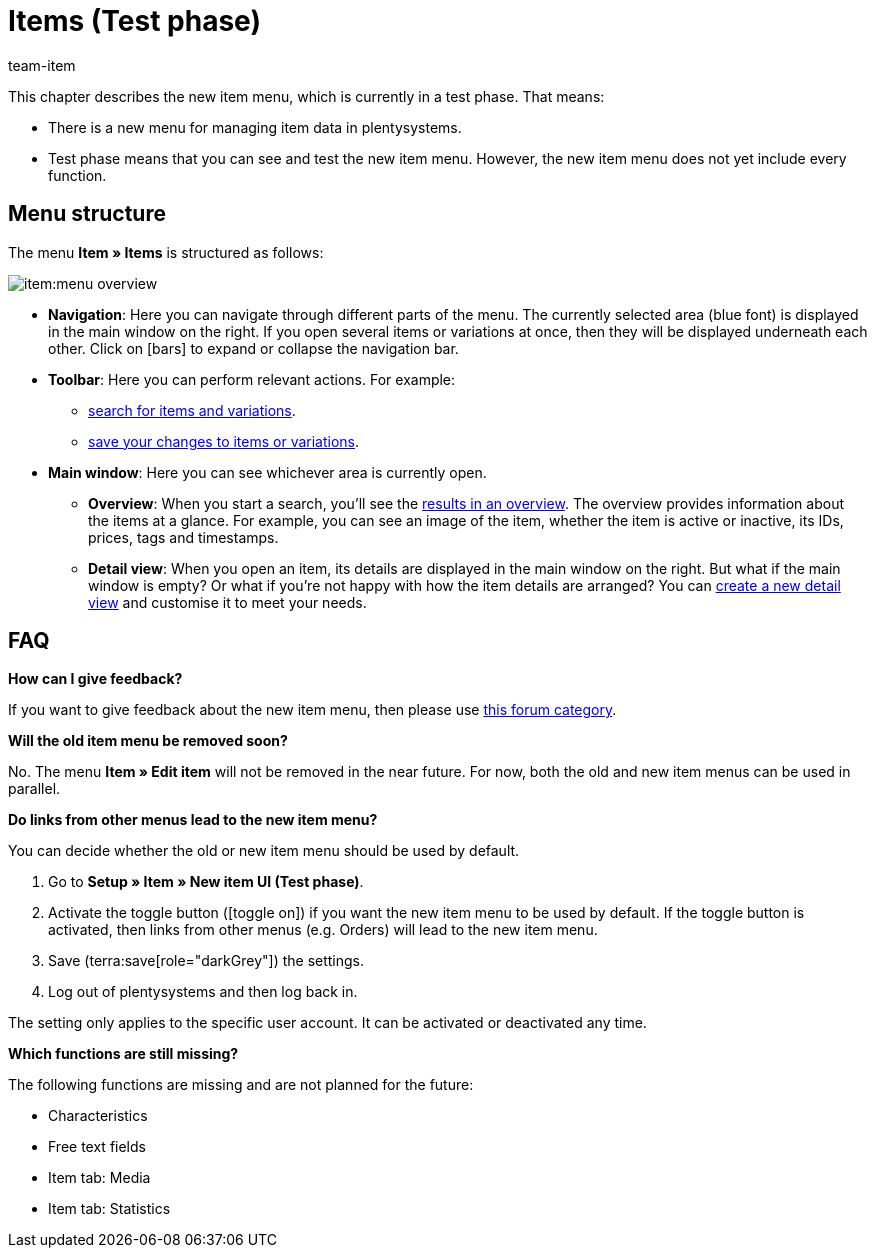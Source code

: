 = Items (Test phase)
:description: This chapter describes the new item menu, which is currently in a test phase.
:author: team-item

////
zuletzt bearbeitet 10.05.2023
////

This chapter describes the new item menu, which is currently in a test phase. That means:

* There is a new menu for managing item data in plentysystems.
* Test phase means that you can see and test the new item menu.
However, the new item menu does not yet include every function.

== Menu structure

The menu *Item » Items* is structured as follows:

image::item:menu-overview.png[]

* *Navigation*:
Here you can navigate through different parts of the menu.
The currently selected area (blue font) is displayed in the main window on the right.
If you open several items or variations at once, then they will be displayed underneath each other.
Click on icon:bars[role="darkGrey"] to expand or collapse the navigation bar.

* *Toolbar*:
Here you can perform relevant actions. For example:
** xref:item:search.adoc#100[search for items and variations].
** xref:item:directory.adoc#1000[save your changes to items or variations].

* *Main window*:
Here you can see whichever area is currently open.
** *Overview*:
When you start a search, you’ll see the xref:item:search.adoc#500[results in an overview].
The overview provides information about the items at a glance.
For example, you can see an image of the item, whether the item is active or inactive, its IDs, prices, tags and timestamps.

** *Detail view*:
When you open an item, its details are displayed in the main window on the right.
But what if the main window is empty?
Or what if you’re not happy with how the item details are arranged?
You can xref:item:detail-view.adoc#200[create a new detail view] and customise it to meet your needs.

== FAQ

[.collapseBox]
.*How can I give feedback?*
--

If you want to give feedback about the new item menu, then please use link:https://forum.plentymarkets.com/c/item/18[this forum category].

--

[.collapseBox]
.*Will the old item menu be removed soon?*
--

No.
The menu *Item » Edit item* will not be removed in the near future.
For now, both the old and new item menus can be used in parallel.

--

[.collapseBox]
.*Do links from other menus lead to the new item menu?*
--

You can decide whether the old or new item menu should be used by default.

. Go to *Setup » Item » New item UI (Test phase)*.
. Activate the toggle button (icon:toggle-on[role="blue"]) if you want the new item menu to be used by default.
If the toggle button is activated, then links from other menus (e.g. Orders) will lead to the new item menu.
. Save (terra:save[role="darkGrey"]) the settings.
. Log out of plentysystems and then log back in.

The setting only applies to the specific user account.
It can be activated or deactivated any time.

--

[.collapseBox]
.*Which functions are still missing?*
--

The following functions are missing and are not planned for the future:

* Characteristics
* Free text fields
* Item tab: Media
* Item tab: Statistics

--
